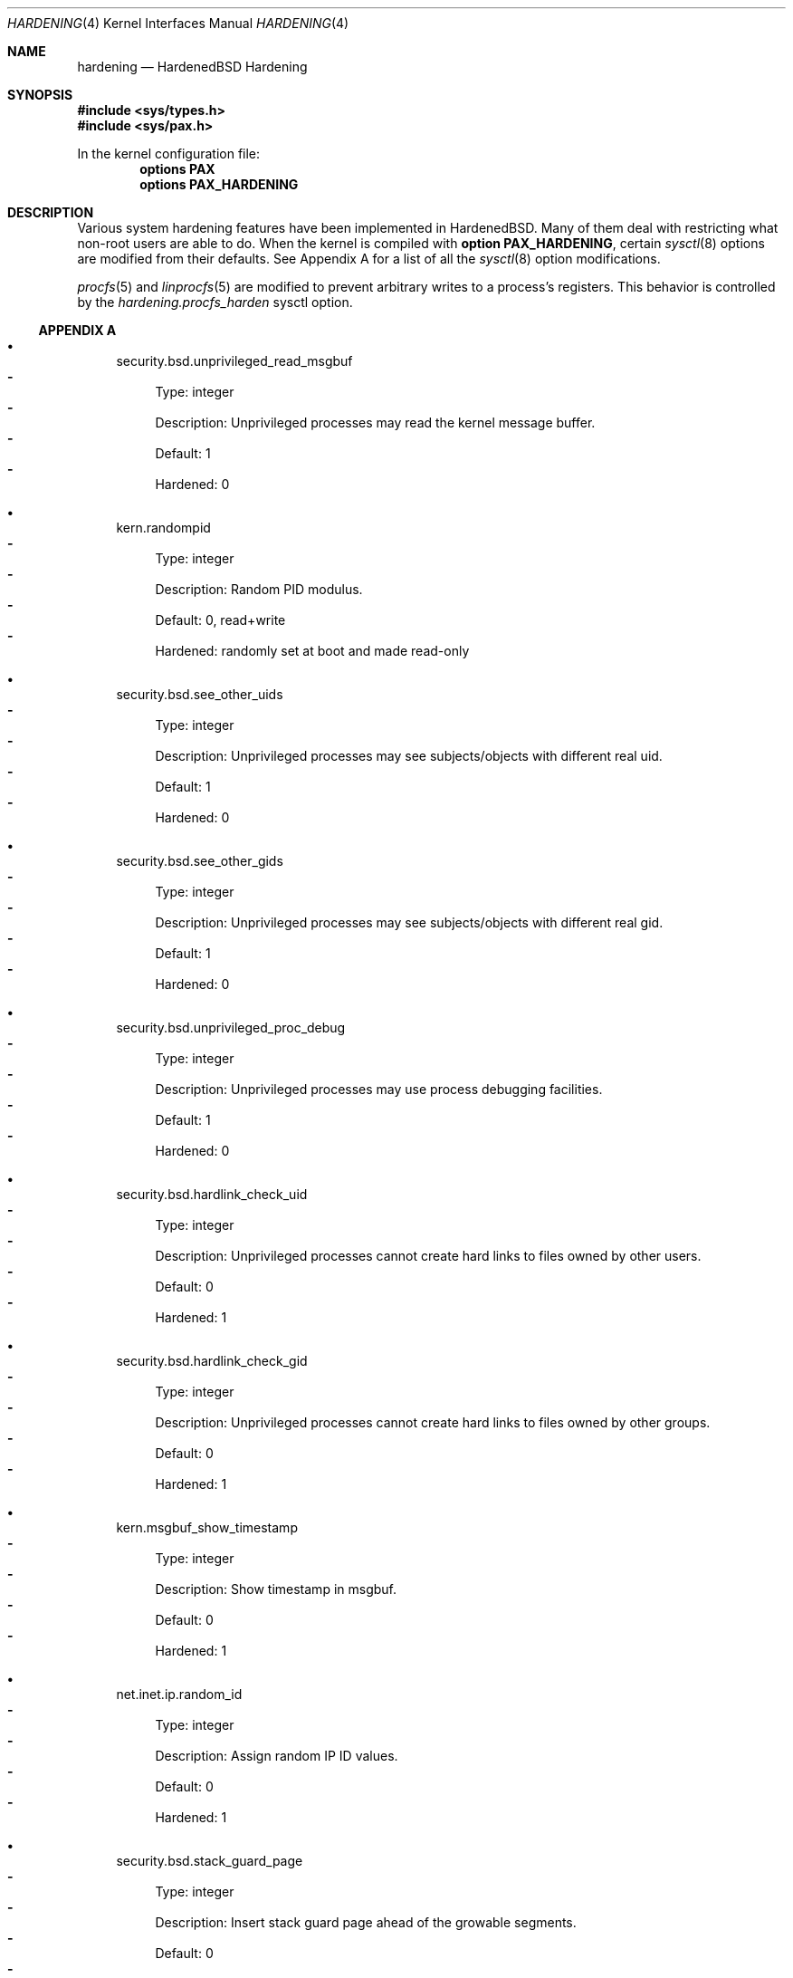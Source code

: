 .\"-
.\" Copyright (c) 2016 Shawn Webb <shawn.webb@hardenedbsd.org>
.\" All rights reserved.
.\"
.\" Redistribution and use in source and binary forms, with or without
.\" modification, are permitted provided that the following conditions
.\" are met:
.\" 1. Redistributions of source code must retain the above copyright
.\"    notice, this list of conditions and the following disclaimer.
.\" 2. Redistributions in binary form must reproduce the above copyright
.\"    notice, this list of conditions and the following disclaimer in the
.\"    documentation and/or other materials provided with the distribution.
.\"
.\" THIS SOFTWARE IS PROVIDED BY THE AUTHOR AND CONTRIBUTORS ``AS IS'' AND
.\" ANY EXPRESS OR IMPLIED WARRANTIES, INCLUDING, BUT NOT LIMITED TO, THE
.\" IMPLIED WARRANTIES OF MERCHANTABILITY AND FITNESS FOR A PARTICULAR PURPOSE
.\" ARE DISCLAIMED.  IN NO EVENT SHALL THE AUTHOR OR CONTRIBUTORS BE LIABLE
.\" FOR ANY DIRECT, INDIRECT, INCIDENTAL, SPECIAL, EXEMPLARY, OR CONSEQUENTIAL
.\" DAMAGES (INCLUDING, BUT NOT LIMITED TO, PROCUREMENT OF SUBSTITUTE GOODS
.\" OR SERVICES; LOSS OF USE, DATA, OR PROFITS; OR BUSINESS INTERRUPTION)
.\" HOWEVER CAUSED AND ON ANY THEORY OF LIABILITY, WHETHER IN CONTRACT, STRICT
.\" LIABILITY, OR TORT (INCLUDING NEGLIGENCE OR OTHERWISE) ARISING IN ANY WAY
.\" OUT OF THE USE OF THIS SOFTWARE, EVEN IF ADVISED OF THE POSSIBILITY OF
.\" SUCH DAMAGE.
.\"
.\" $FreeBSD$
.\"
.Dd February 06, 2016
.Dt HARDENING 4
.Os
.Sh NAME
.Nm hardening
.Nd HardenedBSD Hardening
.Sh SYNOPSIS
.In sys/types.h
.In sys/pax.h
.Pp
In the kernel configuration file:
.Cd "options PAX"
.Cd "options PAX_HARDENING"
.Sh DESCRIPTION
Various system hardening features have been implemented in
HardenedBSD.
Many of them deal with restricting what non-root users are able to do.
When the kernel is compiled with
.Cd option PAX_HARDENING ,
certain
.Xr sysctl 8
options are modified from their defaults.
See Appendix A for a list of all the
.Xr sysctl 8
option modifications.
.Pp
.Xr procfs 5
and
.Xr linprocfs 5
are modified to prevent arbitrary writes to a process's registers.
This behavior is controlled by the
.Fa hardening.procfs_harden
sysctl option.
.Ss APPENDIX A
.Bl -bullet
.It
security.bsd.unprivileged_read_msgbuf
.Bl -dash -compact
.It
Type: integer
.It
Description: Unprivileged processes may read the kernel message
buffer.
.It
Default: 1
.It
Hardened: 0
.El
.It
kern.randompid
.Bl -dash -compact
.It
Type: integer
.It
Description: Random PID modulus.
.It
Default: 0, read+write
.It
Hardened: randomly set at boot and made read-only
.El
.It
security.bsd.see_other_uids
.Bl -dash -compact
.It
Type: integer
.It
Description: Unprivileged processes may see subjects/objects with
different real uid.
.It
Default: 1
.It
Hardened: 0
.El
.It
security.bsd.see_other_gids
.Bl -dash -compact
.It
Type: integer
.It
Description: Unprivileged processes may see subjects/objects with
different real gid.
.It
Default: 1
.It
Hardened: 0
.El
.It
security.bsd.unprivileged_proc_debug
.Bl -dash -compact
.It
Type: integer
.It
Description: Unprivileged processes may use process debugging
facilities.
.It
Default: 1
.It
Hardened: 0
.El
.It
security.bsd.hardlink_check_uid
.Bl -dash -compact
.It
Type: integer
.It
Description: Unprivileged processes cannot create hard links to files
owned by other users.
.It
Default: 0
.It
Hardened: 1
.El
.It
security.bsd.hardlink_check_gid
.Bl -dash -compact
.It
Type: integer
.It
Description: Unprivileged processes cannot create hard links to files
owned by other groups.
.It
Default: 0
.It
Hardened: 1
.El
.It
kern.msgbuf_show_timestamp
.Bl -dash -compact
.It
Type: integer
.It
Description: Show timestamp in msgbuf.
.It
Default: 0
.It
Hardened: 1
.El
.It
net.inet.ip.random_id
.Bl -dash -compact
.It
Type: integer
.It
Description: Assign random IP ID values.
.It
Default: 0
.It
Hardened: 1
.El
.It
security.bsd.stack_guard_page
.Bl -dash -compact
.It
Type: integer
.It
Description: Insert stack guard page ahead of the growable segments.
.It
Default: 0
.It
Hardened: 1
.El
.El
.Sh SEE ALSO
.Xr sysctl 8
.Sh AUTHORS
This manual page was written by
.An -nosplit
.An Shawn Webb .
The hardening implementation was written by
.An Shawn Webb and
.An Oliver Pinter .
